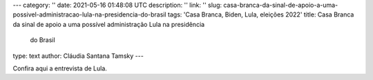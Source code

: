 ---
category: ''
date: 2021-05-16 01:48:08 UTC
description: ''
link: ''
slug: casa-branca-da-sinal-de-apoio-a-uma-possivel-administracao-lula-na-presidencia-do-brasil
tags: 'Casa Branca, Biden, Lula, eleições 2022'
title: Casa Branca da sinal de apoio a uma possível administração Lula na presidência
  do Brasil
type: text
author: Cláudia Santana Tamsky 
---

.. soundcloud:: 1049524030
   :width: 350

.. TEASER_END

Confira aqui a entrevista de Lula.

.. youtube:: k0t4DXfl2AA
